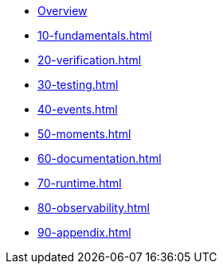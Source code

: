 * xref:index.adoc[Overview]
* xref:10-fundamentals.adoc[]
* xref:20-verification.adoc[]
* xref:30-testing.adoc[]
* xref:40-events.adoc[]
* xref:50-moments.adoc[]
* xref:60-documentation.adoc[]
* xref:70-runtime.adoc[]
* xref:80-observability.adoc[]
* xref:90-appendix.adoc[]
